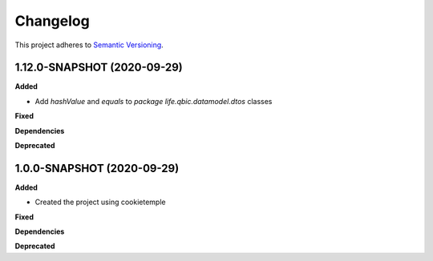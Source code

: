 ==========
Changelog
==========

This project adheres to `Semantic Versioning <https://semver.org/>`_.

1.12.0-SNAPSHOT (2020-09-29)
----------------------------------------------

**Added**

* Add `hashValue` and `equals` to `package life.qbic.datamodel.dtos` classes

**Fixed**

**Dependencies**

**Deprecated**

1.0.0-SNAPSHOT (2020-09-29)
----------------------------------------------

**Added**

* Created the project using cookietemple

**Fixed**

**Dependencies**

**Deprecated**
